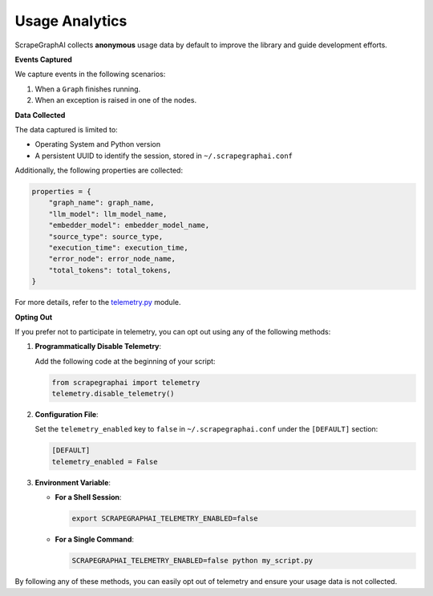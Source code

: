 ===============
Usage Analytics
===============

ScrapeGraphAI collects **anonymous** usage data by default to improve the library and guide development efforts.

**Events Captured**

We capture events in the following scenarios:

1. When a ``Graph`` finishes running.
2. When an exception is raised in one of the nodes.

**Data Collected**

The data captured is limited to:

- Operating System and Python version
- A persistent UUID to identify the session, stored in ``~/.scrapegraphai.conf``

Additionally, the following properties are collected:

.. code-block:: python

   properties = {
       "graph_name": graph_name,
       "llm_model": llm_model_name,
       "embedder_model": embedder_model_name,
       "source_type": source_type,
       "execution_time": execution_time,
       "error_node": error_node_name,
       "total_tokens": total_tokens,
   }

For more details, refer to the `telemetry.py <https://github.com/VinciGit00/Scrapegraph-ai/blob/main/scrapegraphai/telemetry/telemetry.py>`_ module.

**Opting Out**

If you prefer not to participate in telemetry, you can opt out using any of the following methods:

1. **Programmatically Disable Telemetry**:

   Add the following code at the beginning of your script:

   .. code-block:: python

      from scrapegraphai import telemetry
      telemetry.disable_telemetry()

2. **Configuration File**:

   Set the ``telemetry_enabled`` key to ``false`` in ``~/.scrapegraphai.conf`` under the ``[DEFAULT]`` section:

   .. code-block:: ini

      [DEFAULT]
      telemetry_enabled = False

3. **Environment Variable**:

   - **For a Shell Session**:

     .. code-block:: bash

        export SCRAPEGRAPHAI_TELEMETRY_ENABLED=false

   - **For a Single Command**:

     .. code-block:: bash

        SCRAPEGRAPHAI_TELEMETRY_ENABLED=false python my_script.py

By following any of these methods, you can easily opt out of telemetry and ensure your usage data is not collected.
